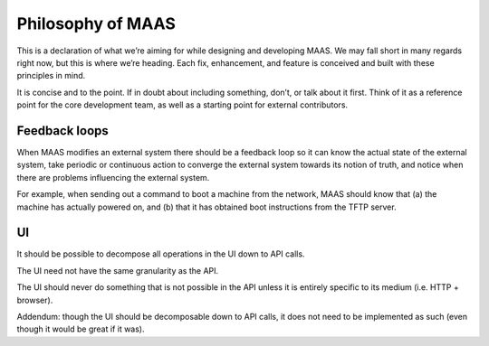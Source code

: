------------------
Philosophy of MAAS
------------------

This is a declaration of what we’re aiming for while designing and
developing MAAS. We may fall short in many regards right now, but this
is where we’re heading. Each fix, enhancement, and feature is
conceived and built with these principles in mind.

It is concise and to the point. If in doubt about including something,
don’t, or talk about it first. Think of it as a reference point for
the core development team, as well as a starting point for external
contributors.


Feedback loops
--------------

When MAAS modifies an external system there should be a feedback loop
so it can know the actual state of the external system, take periodic
or continuous action to converge the external system towards its
notion of truth, and notice when there are problems influencing the
external system.

For example, when sending out a command to boot a machine from the
network, MAAS should know that (a) the machine has actually powered
on, and (b) that it has obtained boot instructions from the TFTP
server.


UI
---

It should be possible to decompose all operations in the UI down to
API calls.

The UI need not have the same granularity as the API.

The UI should never do something that is not possible in the API
unless it is entirely specific to its medium (i.e. HTTP + browser).

Addendum: though the UI should be decomposable down to API calls, it
does not need to be implemented as such (even though it would be great
if it was).


.. TODO
   ----
   Security
   Persistence
   Testing
